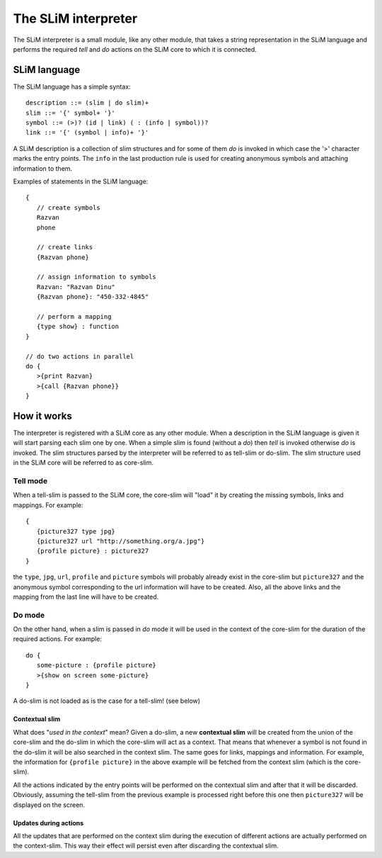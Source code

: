 The SLiM interpreter
====================

The SLiM interpreter is a small module, like any other module, that takes a 
string representation in the SLiM language and performs the required *tell* and
*do* actions on the SLiM core to which it is connected. 

SLiM language
-------------

.. highlight:: pascal

The SLiM language has a simple syntax::

  description ::= (slim | do slim)+
  slim ::= '{' symbol+ '}'
  symbol ::= (>)? (id | link) ( : (info | symbol))?
  link ::= '{' (symbol | info)+ '}'
  
A SLiM description is a collection of slim structures and for some
of them *do* is invoked in which case the '>' character marks the entry points.
The ``info`` in the last production rule is used for creating anonymous symbols
and attaching information to them. 

.. highlight:: c

Examples of statements in the SLiM language: ::
   
    {
       // create symbols 
       Razvan
       phone
       
       // create links
       {Razvan phone}
         
       // assign information to symbols
       Razvan: "Razvan Dinu"
       {Razvan phone}: "450-332-4845"
        
       // perform a mapping
       {type show} : function
    }
     
    // do two actions in parallel
    do {
       >{print Razvan}
       >{call {Razvan phone}}
    }
       
    

How it works
------------

The interpreter is registered with a SLiM core as any other module. When a 
description in the SLiM language is given it will start parsing each slim one
by one. When a simple slim is found (without a *do*) then *tell* is invoked
otherwise *do* is invoked. The slim structures parsed by the interpreter will
be referred to as tell-slim or do-slim. The slim structure used in the SLiM core
will be referred to as core-slim.    

Tell mode
~~~~~~~~~

When a tell-slim is passed to the SLiM core, the core-slim will "load" it 
by creating the missing symbols, links and mappings. For example: ::

   {
      {picture327 type jpg}
      {picture327 url "http://something.org/a.jpg"}
      {profile picture} : picture327 
   } 

the ``type``, ``jpg``, ``url``, ``profile`` and ``picture`` symbols will 
probably already exist in the core-slim but ``picture327`` and the anonymous
symbol corresponding to the url information will have to be created. Also, all
the above links and the mapping from the last line will have to be created. 

Do mode
~~~~~~~

On the other hand, when a slim is passed in *do* mode it will be used in the
context of the core-slim for the duration of the required actions.
For example: ::

   do {
      some-picture : {profile picture}
      >{show on screen some-picture}
   }
   
A do-slim is not loaded as is the case for a tell-slim! (see below)
    
Contextual slim 
###############

What does "*used in the context*" mean?
Given a do-slim, a new **contextual slim** will be created from the union of 
the core-slim and the do-slim in which the core-slim will act as a context. 
That means that whenever a symbol is not found in the do-slim it will be also
searched in the context slim. The same goes for links, mappings and information.
For example, the information for ``{profile picture}`` in the above example 
will be fetched from the context slim (which is the core-slim). 

All the actions indicated by the entry points will be performed on the 
contextual slim and after that it will be discarded. 
Obviously, assuming the tell-slim from the previous example is processed right
before this one then ``picture327`` will be displayed on the screen. 

Updates during actions
######################

All the updates that are performed on the context slim during the execution of
different actions are actually performed on the context-slim. This way their
effect will persist even after discarding the contextual slim. 